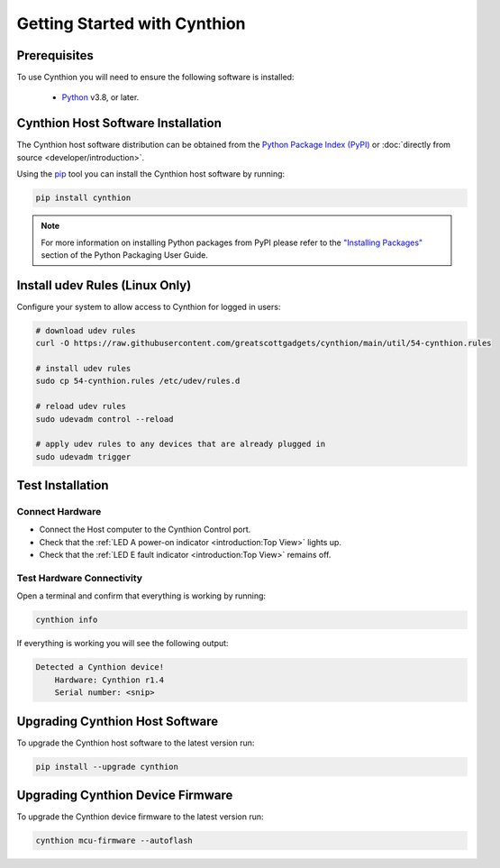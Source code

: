 ================================================
Getting Started with Cynthion
================================================


Prerequisites
-------------

To use Cynthion you will need to ensure the following software is installed:

 * `Python <https://wiki.python.org/moin/BeginnersGuide/Download>`__ v3.8, or later.


Cynthion Host Software Installation
-----------------------------------

The Cynthion host software distribution can be obtained from the `Python Package Index (PyPI) <https://pypi.org/project/cynthion/>`__ or :doc:`directly from source <developer/introduction>`.

Using the `pip <https://pypi.org/project/pip/>`__ tool you can install the Cynthion host software by running:

.. code-block :: sh

    pip install cynthion

.. note::

    For more information on installing Python packages from PyPI please refer to the
    `"Installing Packages" <https://packaging.python.org/en/latest/tutorials/installing-packages/>`__
    section of the Python Packaging User Guide.


Install udev Rules (Linux Only)
-------------------------------

Configure your system to allow access to Cynthion for logged in users:

.. code-block :: sh

    # download udev rules
    curl -O https://raw.githubusercontent.com/greatscottgadgets/cynthion/main/util/54-cynthion.rules

    # install udev rules
    sudo cp 54-cynthion.rules /etc/udev/rules.d

    # reload udev rules
    sudo udevadm control --reload

    # apply udev rules to any devices that are already plugged in
    sudo udevadm trigger


Test Installation
-----------------

Connect Hardware
^^^^^^^^^^^^^^^^

.. image:: ../images/cynthion-connections-host.svg
  :width: 800
  :alt: Connection diagram for testing Cynthion installation.

- Connect the Host computer to the Cynthion Control port.
- Check that the :ref:`LED A power-on indicator <introduction:Top View>` lights up.
- Check that the :ref:`LED E fault indicator <introduction:Top View>` remains off.


Test Hardware Connectivity
^^^^^^^^^^^^^^^^^^^^^^^^^^

Open a terminal and confirm that everything is working by running:

.. code-block :: sh

    cynthion info

If everything is working you will see the following output:

.. code-block :: text

    Detected a Cynthion device!
        Hardware: Cynthion r1.4
        Serial number: <snip>



Upgrading Cynthion Host Software
--------------------------------

To upgrade the Cynthion host software to the latest version run:

.. code-block :: sh

    pip install --upgrade cynthion


Upgrading Cynthion Device Firmware
----------------------------------

To upgrade the Cynthion device firmware to the latest version run:

.. code-block :: sh

    cynthion mcu-firmware --autoflash
